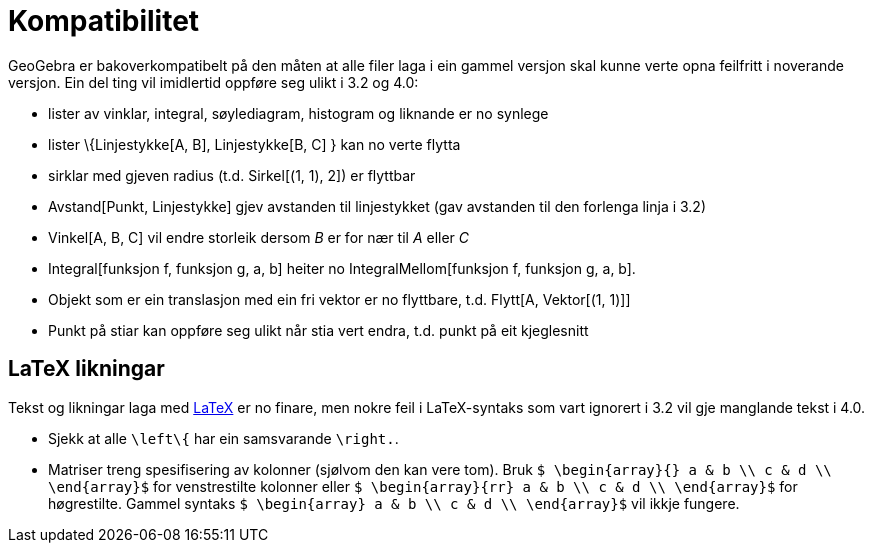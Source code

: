 = Kompatibilitet
:page-en: Compatibility
ifdef::env-github[:imagesdir: /nn/modules/ROOT/assets/images]

GeoGebra er bakoverkompatibelt på den måten at alle filer laga i ein gammel versjon skal kunne verte opna feilfritt i
noverande versjon. Ein del ting vil imidlertid oppføre seg ulikt i 3.2 og 4.0:

* lister av vinklar, integral, søylediagram, histogram og liknande er no synlege
* lister \{Linjestykke[A, B], Linjestykke[B, C] } kan no verte flytta
* sirklar med gjeven radius (t.d. Sirkel[(1, 1), 2]) er flyttbar
* Avstand[Punkt, Linjestykke] gjev avstanden til linjestykket (gav avstanden til den forlenga linja i 3.2)
* Vinkel[A, B, C] vil endre storleik dersom _B_ er for nær til _A_ eller _C_
* Integral[funksjon f, funksjon g, a, b] heiter no IntegralMellom[funksjon f, funksjon g, a, b].
* Objekt som er ein translasjon med ein fri vektor er no flyttbare, t.d. Flytt[A, Vektor[(1, 1)]]
* Punkt på stiar kan oppføre seg ulikt når stia vert endra, t.d. punkt på eit kjeglesnitt

== LaTeX likningar

Tekst og likningar laga med xref:/LaTeX.adoc[LaTeX] er no finare, men nokre feil i LaTeX-syntaks som vart ignorert i 3.2
vil gje manglande tekst i 4.0.

* Sjekk at alle `++\left\{++` har ein samsvarande `++\right.++`.
* Matriser treng spesifisering av kolonner (sjølvom den kan vere tom). Bruk
`++ $ \begin{array}{} a & b \\ c & d \\ \end{array}$++` for venstrestilte kolonner eller
`++ $ \begin{array}{rr} a & b \\ c & d \\ \end{array}$++` for høgrestilte. Gammel syntaks
`++$ \begin{array} a & b \\ c & d \\ \end{array}$++` vil ikkje fungere.
